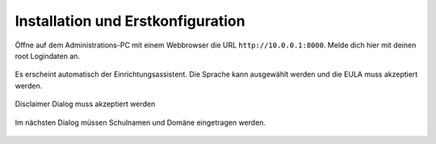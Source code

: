 ====================================
 Installation und Erstkonfiguration
====================================

Öffne auf dem Administrations-PC mit einem Webbrowser die URL
``http://10.0.0.1:8000``. Melde dich hier mit deinen root Logindaten an.

.. figure:: media/root-login.png
   :align: center
   :alt: root login

Es erscheint automatisch der
Einrichtungsassistent. Die Sprache kann ausgewählt werden und die EULA
muss akzeptiert werden.

.. figure:: media/disclaimer-accept.png
   :align: center
   :alt: Disclaimer dialog

   Disclaimer Dialog muss akzeptiert werden


Im nächsten Dialog müssen Schulnamen und Domäne eingetragen werden.


.. figure:: media/school-information.png
   :align: center
   :alt: School information dialog

